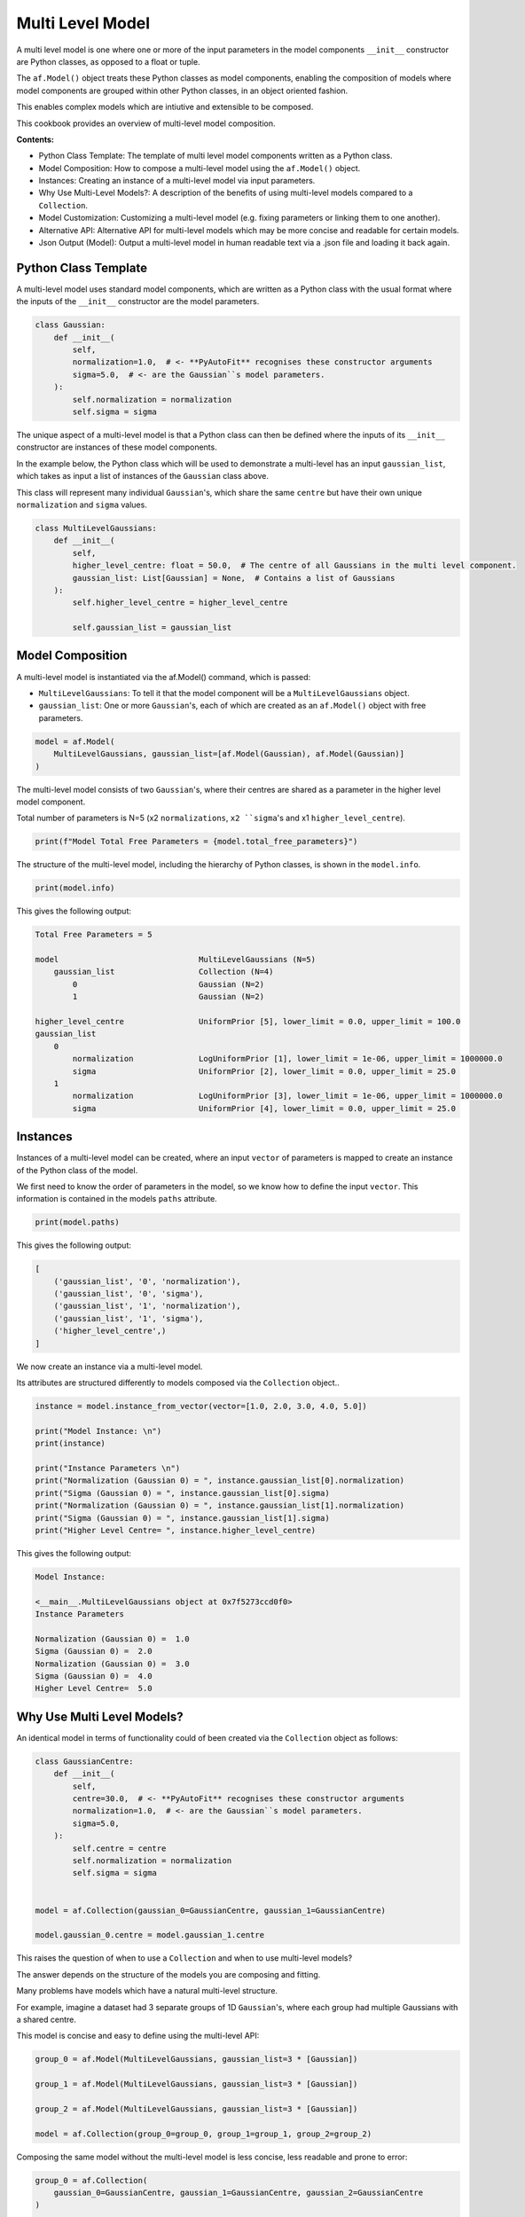 .. _multi_level_model:

Multi Level Model
=================

A multi level model is one where one or more of the input parameters in the model components ``__init__``
constructor are Python classes, as opposed to a float or tuple.

The ``af.Model()`` object treats these Python classes as model components, enabling the composition of models where
model components are grouped within other Python classes, in an object oriented fashion.

This enables complex models which are intiutive and extensible to be composed.

This cookbook provides an overview of multi-level model composition.

**Contents:**

- Python Class Template: The template of multi level model components written as a Python class.
- Model Composition: How to compose a multi-level model using the ``af.Model()`` object.
- Instances:  Creating an instance of a multi-level model via input parameters.
- Why Use Multi-Level Models?: A description of the benefits of using multi-level models compared to a ``Collection``.
- Model Customization: Customizing a multi-level model (e.g. fixing parameters or linking them to one another).
- Alternative API: Alternative API for multi-level models which may be more concise and readable for certain models.
- Json Output (Model): Output a multi-level model in human readable text via a .json file and loading it back again.

Python Class Template
---------------------

A multi-level model uses standard model components, which are written as a Python class with the usual format
where the inputs of the ``__init__`` constructor are the model parameters.

.. code-block:: python

    class Gaussian:
        def __init__(
            self,
            normalization=1.0,  # <- **PyAutoFit** recognises these constructor arguments
            sigma=5.0,  # <- are the Gaussian``s model parameters.
        ):
            self.normalization = normalization
            self.sigma = sigma


The unique aspect of a multi-level model is that a Python class can then be defined where the inputs
of its ``__init__`` constructor are instances of these model components.

In the example below, the Python class which will be used to demonstrate a multi-level has an input ``gaussian_list``,
which takes as input a list of instances of the ``Gaussian`` class above.

This class will represent many individual ``Gaussian``'s, which share the same ``centre`` but have their own unique
``normalization`` and ``sigma`` values.

.. code-block:: python

    class MultiLevelGaussians:
        def __init__(
            self,
            higher_level_centre: float = 50.0,  # The centre of all Gaussians in the multi level component.
            gaussian_list: List[Gaussian] = None,  # Contains a list of Gaussians
        ):
            self.higher_level_centre = higher_level_centre

            self.gaussian_list = gaussian_list

Model Composition
-----------------

A multi-level model is instantiated via the af.Model() command, which is passed: 

- ``MultiLevelGaussians``: To tell it that the model component will be a ``MultiLevelGaussians`` object.
- ``gaussian_list``: One or more ``Gaussian``'s, each of which are created as an ``af.Model()`` object with free parameters.

.. code-block:: python

    model = af.Model(
        MultiLevelGaussians, gaussian_list=[af.Model(Gaussian), af.Model(Gaussian)]
    )


The multi-level model consists of two ``Gaussian``'s, where their centres are shared as a parameter in the higher level
model component.

Total number of parameters is N=5 (x2 ``normalizations``, ``x2 ``sigma``'s and x1 ``higher_level_centre``).

.. code-block:: python

    print(f"Model Total Free Parameters = {model.total_free_parameters}")

The structure of the multi-level model, including the hierarchy of Python classes, is shown in the ``model.info``.

.. code-block:: python

    print(model.info)

This gives the following output:

.. code-block:: bash

    Total Free Parameters = 5

    model                              MultiLevelGaussians (N=5)
        gaussian_list                  Collection (N=4)
            0                          Gaussian (N=2)
            1                          Gaussian (N=2)

    higher_level_centre                UniformPrior [5], lower_limit = 0.0, upper_limit = 100.0
    gaussian_list
        0
            normalization              LogUniformPrior [1], lower_limit = 1e-06, upper_limit = 1000000.0
            sigma                      UniformPrior [2], lower_limit = 0.0, upper_limit = 25.0
        1
            normalization              LogUniformPrior [3], lower_limit = 1e-06, upper_limit = 1000000.0
            sigma                      UniformPrior [4], lower_limit = 0.0, upper_limit = 25.0

Instances
---------

Instances of a multi-level model can be created, where an input ``vector`` of parameters is mapped to create an instance 
of the Python class of the model.

We first need to know the order of parameters in the model, so we know how to define the input ``vector``. This
information is contained in the models ``paths`` attribute.

.. code-block:: python

    print(model.paths)

This gives the following output:

.. code-block:: bash

    [
        ('gaussian_list', '0', 'normalization'),
        ('gaussian_list', '0', 'sigma'),
        ('gaussian_list', '1', 'normalization'),
        ('gaussian_list', '1', 'sigma'),
        ('higher_level_centre',)
    ]

We now create an instance via a multi-level model.

Its attributes are structured differently to models composed via the ``Collection`` object.. 

.. code-block:: python

    instance = model.instance_from_vector(vector=[1.0, 2.0, 3.0, 4.0, 5.0])

    print("Model Instance: \n")
    print(instance)

    print("Instance Parameters \n")
    print("Normalization (Gaussian 0) = ", instance.gaussian_list[0].normalization)
    print("Sigma (Gaussian 0) = ", instance.gaussian_list[0].sigma)
    print("Normalization (Gaussian 0) = ", instance.gaussian_list[1].normalization)
    print("Sigma (Gaussian 0) = ", instance.gaussian_list[1].sigma)
    print("Higher Level Centre= ", instance.higher_level_centre)

This gives the following output:

.. code-block:: bash

    Model Instance:

    <__main__.MultiLevelGaussians object at 0x7f5273ccd0f0>
    Instance Parameters

    Normalization (Gaussian 0) =  1.0
    Sigma (Gaussian 0) =  2.0
    Normalization (Gaussian 0) =  3.0
    Sigma (Gaussian 0) =  4.0
    Higher Level Centre=  5.0

Why Use Multi Level Models?
---------------------------

An identical model in terms of functionality could of been created via the ``Collection`` object as follows:

.. code-block:: python

    class GaussianCentre:
        def __init__(
            self,
            centre=30.0,  # <- **PyAutoFit** recognises these constructor arguments
            normalization=1.0,  # <- are the Gaussian``s model parameters.
            sigma=5.0,
        ):
            self.centre = centre
            self.normalization = normalization
            self.sigma = sigma


    model = af.Collection(gaussian_0=GaussianCentre, gaussian_1=GaussianCentre)

    model.gaussian_0.centre = model.gaussian_1.centre


This raises the question of when to use a ``Collection`` and when to use multi-level models?

The answer depends on the structure of the models you are composing and fitting.

Many problems have models which have a natural multi-level structure. 

For example, imagine a dataset had 3 separate groups of 1D ``Gaussian``'s, where each group had multiple Gaussians with 
a shared centre.

This model is concise and easy to define using the multi-level API:

.. code-block:: python

    group_0 = af.Model(MultiLevelGaussians, gaussian_list=3 * [Gaussian])

    group_1 = af.Model(MultiLevelGaussians, gaussian_list=3 * [Gaussian])

    group_2 = af.Model(MultiLevelGaussians, gaussian_list=3 * [Gaussian])

    model = af.Collection(group_0=group_0, group_1=group_1, group_2=group_2)


Composing the same model without the multi-level model is less concise, less readable and prone to error:

.. code-block:: python

    group_0 = af.Collection(
        gaussian_0=GaussianCentre, gaussian_1=GaussianCentre, gaussian_2=GaussianCentre
    )

    group_0.gaussian_0.centre = group_0.gaussian_1.centre
    group_0.gaussian_0.centre = group_0.gaussian_2.centre
    group_0.gaussian_1.centre = group_0.gaussian_2.centre

    group_1 = af.Collection(
        gaussian_0=GaussianCentre, gaussian_1=GaussianCentre, gaussian_2=GaussianCentre
    )

    group_1.gaussian_0.centre = group_1.gaussian_1.centre
    group_1.gaussian_0.centre = group_1.gaussian_2.centre
    group_1.gaussian_1.centre = group_1.gaussian_2.centre

    group_2 = af.Collection(
        gaussian_0=GaussianCentre, gaussian_1=GaussianCentre, gaussian_2=GaussianCentre
    )

    group_2.gaussian_0.centre = group_2.gaussian_1.centre
    group_2.gaussian_0.centre = group_2.gaussian_2.centre
    group_2.gaussian_1.centre = group_2.gaussian_2.centre

    model = af.Collection(group_0=group_0, group_1=group_1, group_2=group_2)

Here is what the `model.info` looks like:

.. code-block:: bash

    Total Free Parameters = 21

    model                              Collection (N=21)
        group_0                        MultiLevelGaussians (N=7)
            gaussian_list              Collection (N=6)
                0                      Gaussian (N=2)
                1                      Gaussian (N=2)
                2                      Gaussian (N=2)
        group_1                        MultiLevelGaussians (N=7)
            gaussian_list              Collection (N=6)
                0                      Gaussian (N=2)
                1                      Gaussian (N=2)
                2                      Gaussian (N=2)
        group_2                        MultiLevelGaussians (N=7)
            gaussian_list              Collection (N=6)
                0                      Gaussian (N=2)
                1                      Gaussian (N=2)
                2                      Gaussian (N=2)

    group_0
        higher_level_centre            UniformPrior [6], lower_limit = 0.0, upper_limit = 100.0
        gaussian_list
            0
                normalization          LogUniformPrior [7], lower_limit = 1e-06, upper_limit = 1000000.0
                sigma                  UniformPrior [8], lower_limit = 0.0, upper_limit = 25.0
            1
                normalization          LogUniformPrior [9], lower_limit = 1e-06, upper_limit = 1000000.0
                sigma                  UniformPrior [10], lower_limit = 0.0, upper_limit = 25.0
            2
                normalization          LogUniformPrior [11], lower_limit = 1e-06, upper_limit = 1000000.0
                sigma                  UniformPrior [12], lower_limit = 0.0, upper_limit = 25.0
    group_1
        higher_level_centre            UniformPrior [13], lower_limit = 0.0, upper_limit = 100.0
        gaussian_list
            0
                normalization          LogUniformPrior [14], lower_limit = 1e-06, upper_limit = 1000000.0
                sigma                  UniformPrior [15], lower_limit = 0.0, upper_limit = 25.0
            1
                normalization          LogUniformPrior [16], lower_limit = 1e-06, upper_limit = 1000000.0
                sigma                  UniformPrior [17], lower_limit = 0.0, upper_limit = 25.0
            2
                normalization          LogUniformPrior [18], lower_limit = 1e-06, upper_limit = 1000000.0
                sigma                  UniformPrior [19], lower_limit = 0.0, upper_limit = 25.0
    group_2
        higher_level_centre            UniformPrior [20], lower_limit = 0.0, upper_limit = 100.0
        gaussian_list
            0
                normalization          LogUniformPrior [21], lower_limit = 1e-06, upper_limit = 1000000.0
                sigma                  UniformPrior [22], lower_limit = 0.0, upper_limit = 25.0
            1
                normalization          LogUniformPrior [23], lower_limit = 1e-06, upper_limit = 1000000.0
                sigma                  UniformPrior [24], lower_limit = 0.0, upper_limit = 25.0
            2
                normalization          LogUniformPrior [25], lower_limit = 1e-06, upper_limit = 1000000.0
                sigma                  UniformPrior [26], lower_limit = 0.0, upper_limit = 25.0

In many situations, multi-levels models are more extensible than the ``Collection`` API.

For example, imagine we wanted to add even more 1D profiles to a group with a shared ``centre``. This can easily be 
achieved using the multi-level API:

.. code-block:: python

     multi = af.Model(
        MultiLevelGaussians,
        gaussian_list=[Gaussian, Gaussian, Exponential, YourProfileHere]
     )

Composing the same model using just a ``Model`` and ``Collection`` is again possible, but would be even more cumbersome,
less readable and is not extensible.

Model Customization
-------------------

To customize the higher level parameters of a multi-level the usual model API is used:

.. code-block:: python

    multi = af.Model(MultiLevelGaussians, gaussian_list=[Gaussian, Gaussian])

    multi.higher_level_centre = af.UniformPrior(lower_limit=0.0, upper_limit=100.0)

To customize a multi-level model instantiated via lists, each model component is accessed via its index:

.. code-block:: python

    multi = af.Model(MultiLevelGaussians, gaussian_list=[Gaussian, Gaussian])

    group_level = af.Model(MultiLevelGaussians, gaussian_list=[Gaussian, Gaussian])

    group_level.gaussian_list[0].normalization = group_level.gaussian_list[1].normalization

Any combination of the API’s shown above can be used for customizing this model:

.. code-block:: python

    gaussian_0 = af.Model(Gaussian)
    gaussian_1 = af.Model(Gaussian)

    gaussian_0.normalization = gaussian_1.normalization

    group_level = af.Model(
        MultiLevelGaussians, gaussian_list=[gaussian_0, gaussian_1, af.Model(Gaussian)]
    )

    group_level.higher_level_centre = 1.0
    group_level.gaussian_list[2].normalization = group_level.gaussian_list[1].normalization

Here is what the ``model.info`` looks like:

.. code-block:: bash

    Total Free Parameters = 4

    model                              MultiLevelGaussians (N=4)
        gaussian_list                  Collection (N=4)
            0                          Gaussian (N=2)
            1                          Gaussian (N=2)
            2                          Gaussian (N=2)

    higher_level_centre                1.0
    gaussian_list
        0
            normalization              LogUniformPrior [45], lower_limit = 1e-06, upper_limit = 1000000.0
            sigma                      UniformPrior [44], lower_limit = 0.0, upper_limit = 25.0
        1
            normalization              LogUniformPrior [45], lower_limit = 1e-06, upper_limit = 1000000.0
            sigma                      UniformPrior [46], lower_limit = 0.0, upper_limit = 25.0
        2
            normalization              LogUniformPrior [45], lower_limit = 1e-06, upper_limit = 1000000.0
            sigma                      UniformPrior [48], lower_limit = 0.0, upper_limit = 25.0

Alternative API
---------------

A multi-level model can be instantiated where each model sub-component is setup using a name (as opposed to a list).

This means no list input parameter is required in the Python class of the model component, but we do need to include
the ``**kwargs`` input.

.. code-block:: python

    class MultiLevelGaussians:
        def __init__(self, higher_level_centre=1.0, **kwargs):
            self.higher_level_centre = higher_level_centre


    model = af.Model(
        MultiLevelGaussians, gaussian_0=af.Model(Gaussian), gaussian_1=af.Model(Gaussian)
    )

    instance = model.instance_from_vector(vector=[1.0, 2.0, 3.0, 4.0, 5.0])

    print("Instance Parameters \n")
    print("Normalization (Gaussian 0) = ", instance.gaussian_0.normalization)
    print("Sigma (Gaussian 0) = ", instance.gaussian_0.sigma)
    print("Normalization (Gaussian 0) = ", instance.gaussian_1.normalization)
    print("Sigma (Gaussian 0) = ", instance.gaussian_1.sigma)
    print("Higher Level Centre= ", instance.higher_level_centre)

This gives the following output:

.. code-block:: bash

    Instance Parameters

    Normalization (Gaussian 0) =  1.0
    Sigma (Gaussian 0) =  2.0
    Normalization (Gaussian 0) =  3.0
    Sigma (Gaussian 0) =  4.0
    Higher Level Centre=  5.0

The use of Python dictionaries illustrated in previous cookbooks can also be used with multi-level models.

.. code-block:: python

    model_dict = {"gaussian_0": Gaussian, "gaussian_1": Gaussian}

    model = af.Model(MultiLevelGaussians, **model_dict)

    print(f"Multi-level Model Prior Count = {model.prior_count}")

    instance = model.instance_from_vector(vector=[1.0, 2.0, 3.0, 4.0, 5.0])

    print("Instance Parameters \n")
    print("Normalization (Gaussian 0) = ", instance.gaussian_0.normalization)
    print("Sigma (Gaussian 0) = ", instance.gaussian_0.sigma)
    print("Normalization (Gaussian 0) = ", instance.gaussian_1.normalization)
    print("Sigma (Gaussian 0) = ", instance.gaussian_1.sigma)
    print("Higher Level Centre= ", instance.higher_level_centre)

This gives the following output:

.. code-block:: bash

    Instance Parameters

    Normalization (Gaussian 0) =  1.0
    Sigma (Gaussian 0) =  2.0
    Normalization (Gaussian 0) =  3.0
    Sigma (Gaussian 0) =  4.0
    Higher Level Centre=  5.0

JSon Outputs
------------

A model has a ``dict`` attribute, which expresses all information about the model as a Python dictionary.

By printing this dictionary we can therefore get a concise summary of the model.

.. code-block:: python

    model = af.Model(Gaussian)

    print(model.dict())

This gives the following output:

.. code-block:: bash

    {
    'class_path': '__main__.Gaussian', 'type': 'model',
    'normalization': {'lower_limit': 1e-06, 'upper_limit': 1000000.0, 'type': 'LogUniform'},
    'sigma': {'lower_limit': 0.0, 'upper_limit': 25.0, 'type': 'Uniform'}
    }


The dictionary representation printed above can be saved to hard disk as a ``.json`` file.

This means we can save any multi-level model to hard-disk in a human readable format.

Checkout the file ``autofit_workspace/*/cookbooks/jsons/group_level_model.json`` to see the model written as a .json.

.. code-block:: python

    model_path = path.join("scripts", "cookbooks", "jsons")

    os.makedirs(model_path, exist_ok=True)

    model_file = path.join(model_path, "multi_level_model.json")

    with open(model_file, "w+") as f:
        json.dump(model.dict(), f, indent=4)


We can load the model from its ``.json`` file, meaning that one can easily save a model to hard disk and load it 
elsewhere.

.. code-block:: python

    model = af.Model.from_json(file=model_file)

Wrap Up
-------

This cookbook shows how to multi-level models consisting of multiple components using the ``af.Model()`` 
and ``af.Collection()`` objects.

You should think carefully about whether your model fitting problem can use multi-level models, as they can make
your model definition more concise and extensible.


